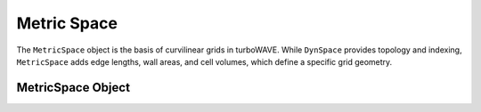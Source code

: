 Metric Space
==============

The ``MetricSpace`` object is the basis of curvilinear grids in turboWAVE. While ``DynSpace`` provides topology and indexing, ``MetricSpace`` adds edge lengths, wall areas, and cell volumes, which define a specific grid geometry.

MetricSpace Object
--------------------

.. doxygenstruct:: MetricSpace
  :members:
  :protected-members:
